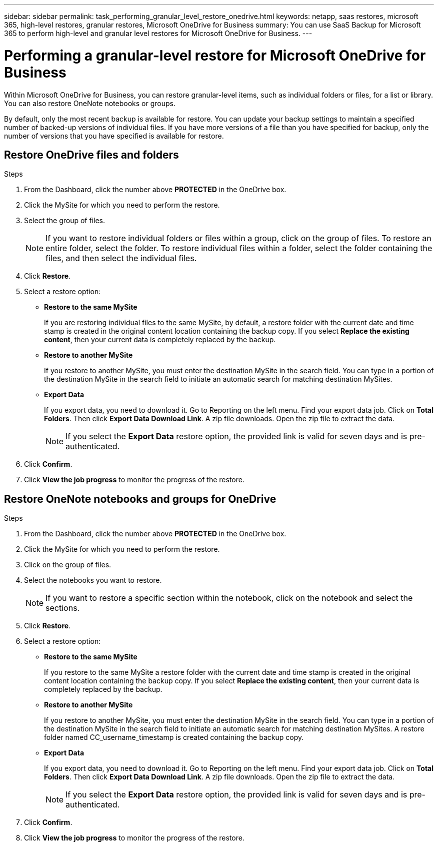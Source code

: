 ---
sidebar: sidebar
permalink: task_performing_granular_level_restore_onedrive.html
keywords: netapp, saas restores, microsoft 365, high-level restores, granular restores, Microsoft OneDrive for Business
summary: You can use SaaS Backup for Microsoft 365 to perform high-level and granular level restores for Microsoft OneDrive for Business.
---

= Performing a granular-level restore for Microsoft OneDrive for Business
:toc: macro
:toclevels: 1
:hardbreaks:
:nofooter:
:icons: font
:linkattrs:
:imagesdir: ./media/

[.lead]
Within Microsoft OneDrive for Business, you can restore granular-level items, such as individual folders or files, for a list or library. You can also restore OneNote notebooks or groups.

By default, only the most recent backup is available for restore.  You can update your backup settings to maintain a specified number of backed-up versions of individual files.  If you have more versions of a file than you have specified for backup, only the number of versions that you have specified is available for restore.

== Restore OneDrive files and folders

.Steps

. From the Dashboard, click the number above *PROTECTED* in the OneDrive box.
.	Click the MySite for which you need to perform the restore.
. Select the group of files.
+
NOTE: If you want to restore individual folders or files within a group, click on the group of files. To restore an entire folder, select the folder. To restore individual files within a folder, select the folder containing the files, and then select the individual files.

. Click *Restore*.
. Select a restore option:
* *Restore to the same MySite*
+
If you are restoring individual files to the same MySite, by default, a restore folder with the current date and time stamp is created in the original content location containing the backup copy.  If you select *Replace the existing content*, then your current data is completely replaced by the backup.

* *Restore to another MySite*
+
If you restore to another MySite, you must enter the destination MySite in the search field.  You can type in a portion of the destination MySite in the search field to initiate an automatic search for matching destination MySites.

* *Export Data*
+
If you export data, you need to download it. Go to Reporting on the left menu. Find your export data job. Click on *Total Folders*. Then click *Export Data Download Link*. A zip file downloads. Open the zip file to extract the data.
+
NOTE: If you select the *Export Data* restore option, the provided link is valid for seven days and is pre-authenticated.

. Click *Confirm*.
. Click *View the job progress* to monitor the progress of the restore.

== Restore OneNote notebooks and groups for OneDrive

.Steps

. From the Dashboard, click the number above *PROTECTED* in the OneDrive box.
.	Click the MySite for which you need to perform the restore.
. Click on the group of files.
. Select the notebooks you want to restore.
+
NOTE: If you want to restore a specific section within the notebook, click on the notebook and select the sections.

. Click *Restore*.
. Select a restore option:
* *Restore to the same MySite*
+
If you restore to the same MySite a restore folder with the current date and time stamp is created in the original content location containing the backup copy.  If you select *Replace the existing content*, then your current data is completely replaced by the backup.

* *Restore to another MySite*
+
If you restore to another MySite, you must enter the destination MySite in the search field.  You can type in a portion of the destination MySite in the search field to initiate an automatic search for matching destination MySites. A restore folder named CC_username_timestamp is created containing the backup copy.

* *Export Data*
+
If you export data, you need to download it. Go to Reporting on the left menu. Find your export data job. Click on *Total Folders*. Then click *Export Data Download Link*. A zip file downloads. Open the zip file to extract the data.
+
NOTE: If you select the *Export Data* restore option, the provided link is valid for seven days and is pre-authenticated.

. Click *Confirm*.
. Click *View the job progress* to monitor the progress of the restore.
